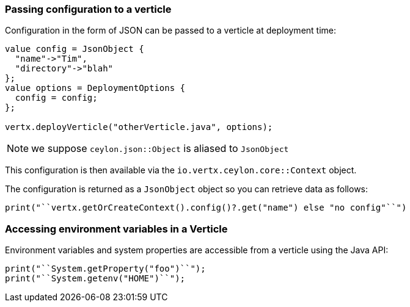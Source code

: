 === Passing configuration to a verticle

Configuration in the form of JSON can be passed to a verticle at deployment time:

[source]
----
value config = JsonObject {
  "name"->"Tim",
  "directory"->"blah"
};
value options = DeploymentOptions {
  config = config;
};

vertx.deployVerticle("otherVerticle.java", options);
----

NOTE: we suppose `ceylon.json::Object` is aliased to `JsonObject`

This configuration is then available via the `io.vertx.ceylon.core::Context` object.

The configuration is returned as a
`JsonObject` object so you can retrieve data as follows:

[source]
----
print("``vertx.getOrCreateContext().config()?.get("name") else "no config"``")
----

=== Accessing environment variables in a Verticle

Environment variables and system properties are accessible from a verticle using the Java API:

[source,javascript]
----
print("``System.getProperty("foo")``");
print("``System.getenv("HOME")``");
----
